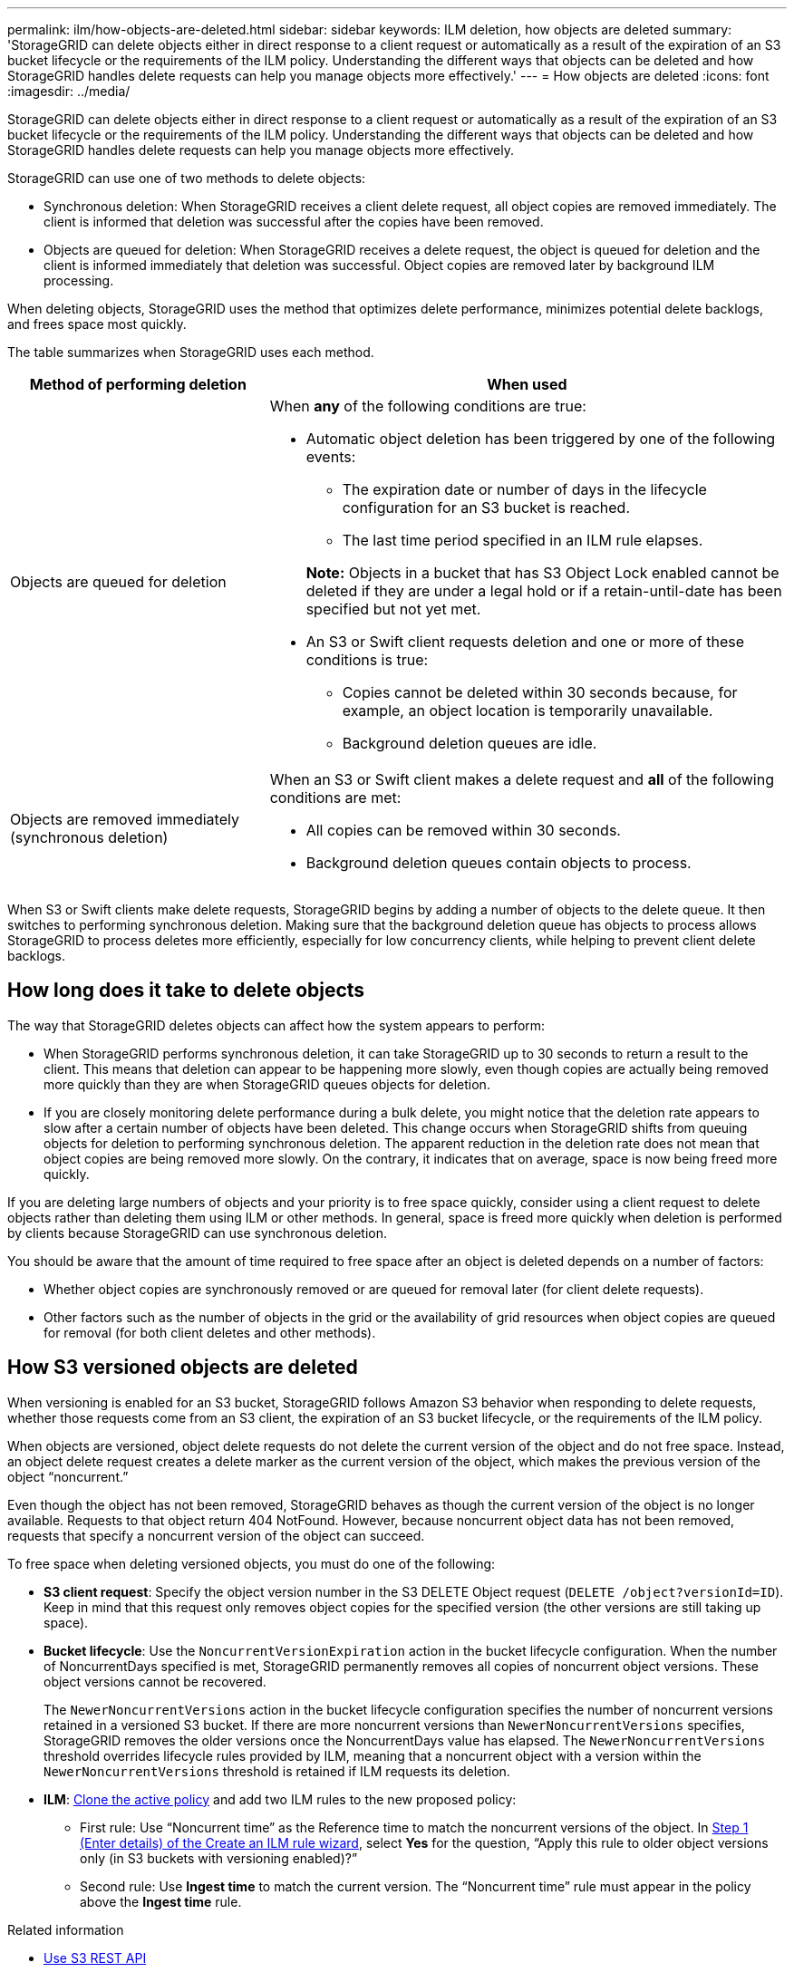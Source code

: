 ---
permalink: ilm/how-objects-are-deleted.html
sidebar: sidebar
keywords: ILM deletion, how objects are deleted
summary: 'StorageGRID can delete objects either in direct response to a client request or automatically as a result of the expiration of an S3 bucket lifecycle or the requirements of the ILM policy. Understanding the different ways that objects can be deleted and how StorageGRID handles delete requests can help you manage objects more effectively.'
---
= How objects are deleted
:icons: font
:imagesdir: ../media/

[.lead]
StorageGRID can delete objects either in direct response to a client request or automatically as a result of the expiration of an S3 bucket lifecycle or the requirements of the ILM policy. Understanding the different ways that objects can be deleted and how StorageGRID handles delete requests can help you manage objects more effectively.

StorageGRID can use one of two methods to delete objects:

* Synchronous deletion: When StorageGRID receives a client delete request, all object copies are removed immediately. The client is informed that deletion was successful after the copies have been removed.
* Objects are queued for deletion: When StorageGRID receives a delete request, the object is queued for deletion and the client is informed immediately that deletion was successful. Object copies are removed later by background ILM processing.

When deleting objects, StorageGRID uses the method that optimizes delete performance, minimizes potential delete backlogs, and frees space most quickly.

The table summarizes when StorageGRID uses each method.

[cols="1a,2a" options="header"]
|===
| Method of performing deletion| When used
a|
Objects are queued for deletion
a|
When *any* of the following conditions are true:

* Automatic object deletion has been triggered by one of the following events:
 ** The expiration date or number of days in the lifecycle configuration for an S3 bucket is reached.
 ** The last time period specified in an ILM rule elapses.

+
*Note:* Objects in a bucket that has S3 Object Lock enabled cannot be deleted if they are under a legal hold or if a retain-until-date has been specified but not yet met.

* An S3 or Swift client requests deletion and one or more of these conditions is true:

 ** Copies cannot be deleted within 30 seconds because, for example, an object location is temporarily unavailable.
 ** Background deletion queues are idle.

a|
Objects are removed immediately (synchronous deletion)
a|
When an S3 or Swift client makes a delete request and *all* of the following conditions are met:

* All copies can be removed within 30 seconds.
* Background deletion queues contain objects to process.

|===
When S3 or Swift clients make delete requests, StorageGRID begins by adding a number of objects to the delete queue. It then switches to performing synchronous deletion. Making sure that the background deletion queue has objects to process allows StorageGRID to process deletes more efficiently, especially for low concurrency clients, while helping to prevent client delete backlogs.

== How long does it take to delete objects

The way that StorageGRID deletes objects can affect how the system appears to perform:

* When StorageGRID performs synchronous deletion, it can take StorageGRID up to 30 seconds to return a result to the client. This means that deletion can appear to be happening more slowly, even though copies are actually being removed more quickly than they are when StorageGRID queues objects for deletion.
* If you are closely monitoring delete performance during a bulk delete, you might notice that the deletion rate appears to slow after a certain number of objects have been deleted. This change occurs when StorageGRID shifts from queuing objects for deletion to performing synchronous deletion. The apparent reduction in the deletion rate does not mean that object copies are being removed more slowly. On the contrary, it indicates that on average, space is now being freed more quickly.

If you are deleting large numbers of objects and your priority is to free space quickly, consider using a client request to delete objects rather than deleting them using ILM or other methods. In general, space is freed more quickly when deletion is performed by clients because StorageGRID can use synchronous deletion.

You should be aware that the amount of time required to free space after an object is deleted depends on a number of factors:

* Whether object copies are synchronously removed or are queued for removal later (for client delete requests).
* Other factors such as the number of objects in the grid or the availability of grid resources when object copies are queued for removal (for both client deletes and other methods).

== How S3 versioned objects are deleted

When versioning is enabled for an S3 bucket, StorageGRID follows Amazon S3 behavior when responding to delete requests, whether those requests come from an S3 client, the expiration of an S3 bucket lifecycle, or the requirements of the ILM policy.

When objects are versioned, object delete requests do not delete the current version of the object and do not free space. Instead, an object delete request creates a delete marker as the current version of the object, which makes the previous version of the object "`noncurrent.`"

Even though the object has not been removed, StorageGRID behaves as though the current version of the object is no longer available. Requests to that object return 404 NotFound. However, because noncurrent object data has not been removed, requests that specify a noncurrent version of the object can succeed.

To free space when deleting versioned objects, you must do one of the following:

* *S3 client request*: Specify the object version number in the S3 DELETE Object request (`DELETE /object?versionId=ID`). Keep in mind that this request only removes object copies for the specified version (the other versions are still taking up space).
* *Bucket lifecycle*: Use the `NoncurrentVersionExpiration` action in the bucket lifecycle configuration. When the number of NoncurrentDays specified is met, StorageGRID permanently removes all copies of noncurrent object versions. These object versions cannot be recovered.
+
The `NewerNoncurrentVersions` action in the bucket lifecycle configuration specifies the number of noncurrent versions retained in a versioned S3 bucket. If there are more noncurrent versions than `NewerNoncurrentVersions` specifies, StorageGRID removes the older versions once the NoncurrentDays value has elapsed. The `NewerNoncurrentVersions` threshold overrides lifecycle rules provided by ILM, meaning that a noncurrent object with a version within the `NewerNoncurrentVersions` threshold is retained if ILM requests its deletion.

* *ILM*: xref:creating-proposed-ilm-policy.adoc[Clone the active policy] and add two ILM rules to the new proposed policy:
** First rule: Use "`Noncurrent time`" as the Reference time to match the noncurrent versions of the object. In xref:create-ilm-rule-enter-details.adoc[Step 1 (Enter details) of the Create an ILM rule wizard], select *Yes* for the question, "`Apply this rule to older object versions only (in S3 buckets with versioning enabled)?`" 
** Second rule: Use *Ingest time* to match the current version. The "`Noncurrent time`" rule must appear in the policy above the *Ingest time* rule.

.Related information

* xref:../s3/index.adoc[Use S3 REST API]

* xref:example-4-ilm-rules-and-policy-for-s3-versioned-objects.adoc[Example 4: ILM rules and policy for S3 versioned objects]

